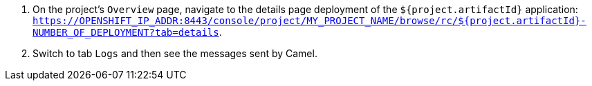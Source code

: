 
. On the project's `Overview` page, navigate to the details page deployment of the `${project.artifactId}` application: `https://OPENSHIFT_IP_ADDR:8443/console/project/MY_PROJECT_NAME/browse/rc/${project.artifactId}-NUMBER_OF_DEPLOYMENT?tab=details`.

. Switch to tab `Logs` and then see the messages sent by Camel.